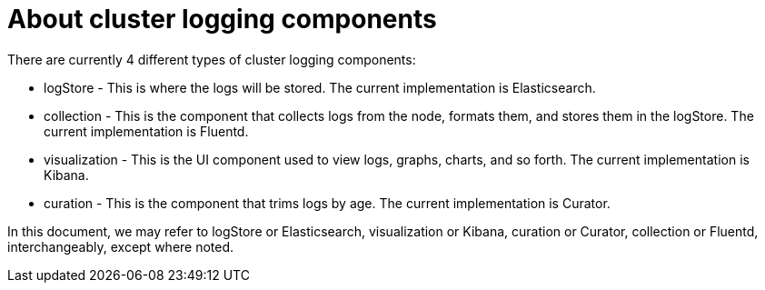 // Module included in the following assemblies:
//
// * logging/efk-logging.adoc

[id='efk-logging-about-components_{context}']
= About cluster logging components 

There are currently 4 different types of cluster logging components:

* logStore - This is where the logs will be stored. The current implementation is Elasticsearch.
* collection - This is the component that collects logs from the node, formats them, and stores them in the logStore. The current implementation is Fluentd.
* visualization - This is the UI component used to view logs, graphs, charts, and so forth. The current implementation is Kibana.
* curation - This is the component that trims logs by age. The current implementation is Curator.


In this document, we may refer to logStore or Elasticsearch, visualization or Kibana, curation or Curator, collection or Fluentd, interchangeably, except where noted.


